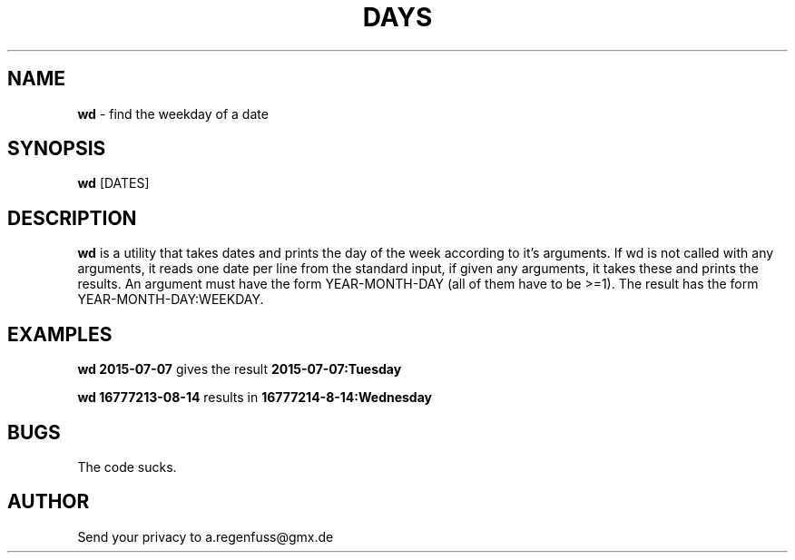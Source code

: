 .TH DAYS 1
.SH NAME
\fBwd\fR \- find the weekday of a date

.SH SYNOPSIS
\fBwd\fR [DATES]

.SH DESCRIPTION
\fBwd\fR is a utility that takes dates and prints the day of the
week according to it's arguments.
If wd is not called with any arguments, it reads one date per
line from the standard input, if given any arguments, it takes these and
prints the results. An argument must have the form YEAR-MONTH-DAY
(all of them have to be >=1). The result has the form
YEAR-MONTH-DAY:WEEKDAY.

.SH EXAMPLES
\fBwd 2015-07-07\fR gives the result \fB2015-07-07:Tuesday\fR
.P
\fBwd 16777213-08-14\fR results in \fB16777214-8-14:Wednesday\fR

.SH BUGS
The code sucks.

.SH AUTHOR
Send your privacy to a.regenfuss@gmx.de
